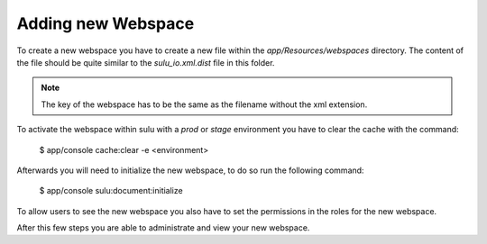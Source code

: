 Adding new Webspace
===================

To create a new webspace you have to create a new file within the
`app/Resources/webspaces` directory. The content of the file should be quite
similar to the `sulu_io.xml.dist` file in this folder.

.. note::

    The key of the webspace has to be the same as the filename without the xml
    extension.

To activate the webspace within sulu with a `prod` or `stage` environment
you have to clear the cache with the command:

    $ app/console cache:clear -e <environment>

Afterwards you will need to initialize the new webspace, to do so run the
following command:

    $ app/console sulu:document:initialize

To allow users to see the new webspace you also have to set the permissions in
the roles for the new webspace.

After this few steps you are able to administrate and view your new webspace.
